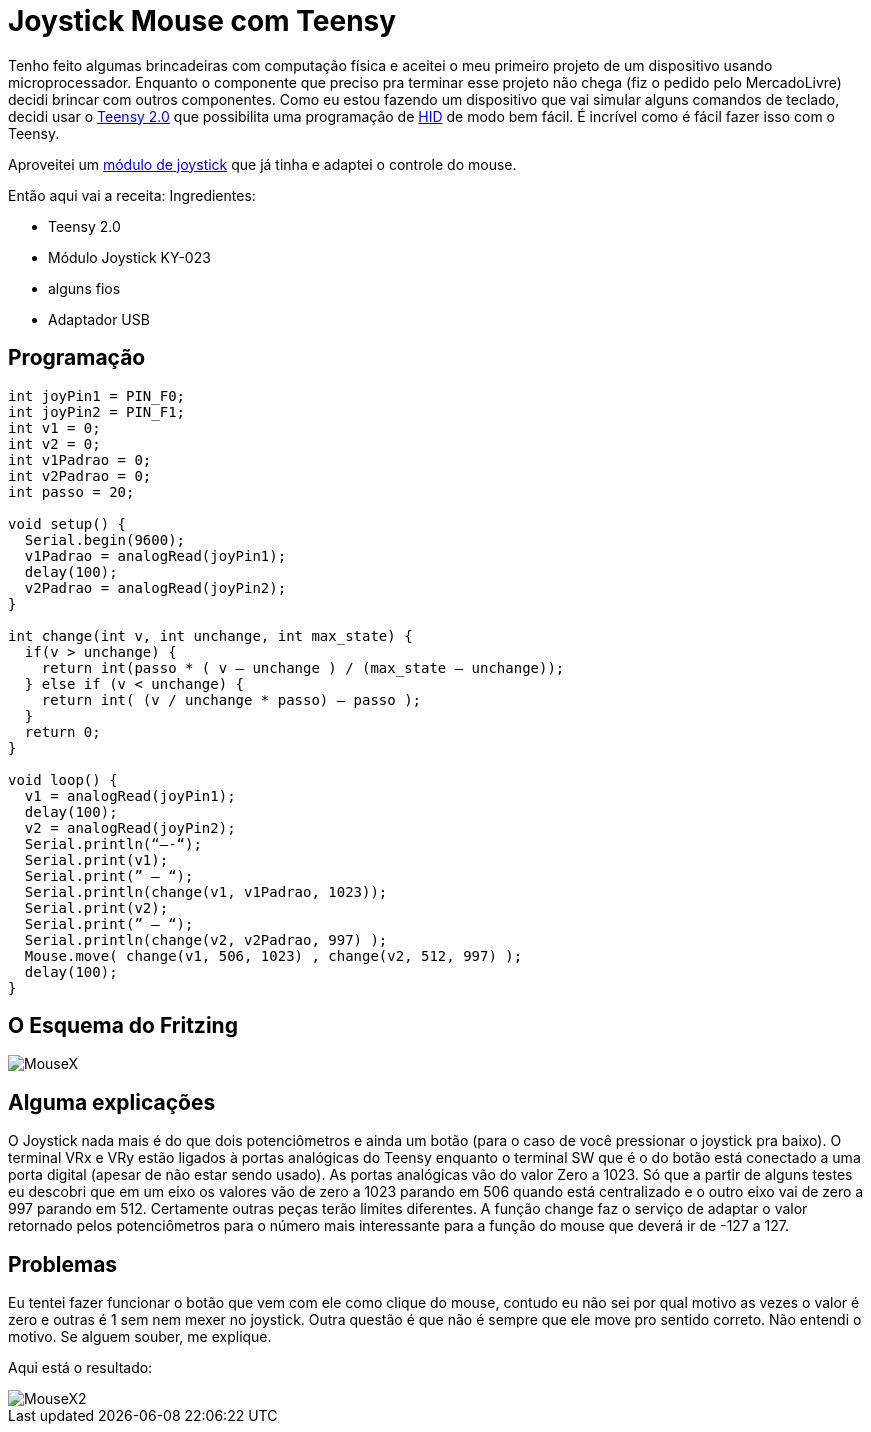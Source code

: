 = Joystick Mouse com Teensy
:published_at: 2012-11-17
:uri-teensy: http://www.pjrc.com/teensy/
:uri-hid: http://en.wikipedia.org/wiki/Human_interface_device
:uri-joystick: http://dx.com/p/repair-parts-replacement-analog-stick-module-for-ps2-controller-black-121340

Tenho feito algumas brincadeiras com computação física e aceitei o meu primeiro projeto de um dispositivo usando microprocessador. Enquanto o componente que preciso pra terminar esse projeto não chega (fiz o pedido pelo MercadoLivre) decidi brincar com outros componentes. Como eu estou fazendo um dispositivo que vai simular alguns comandos de teclado, decidi usar o {uri-teensy}[Teensy 2.0] que possibilita uma programação de {uri-hid}[HID] de modo bem fácil. É incrível como é fácil fazer isso com o Teensy.

Aproveitei um {uri-joystick}[módulo de joystick] que já tinha e adaptei o controle do mouse.

Então aqui vai a receita:
Ingredientes:

- Teensy 2.0
- Módulo Joystick KY-023
- alguns fios
- Adaptador USB

== Programação

[source, C]
----
int joyPin1 = PIN_F0;
int joyPin2 = PIN_F1;
int v1 = 0;
int v2 = 0;
int v1Padrao = 0;
int v2Padrao = 0;
int passo = 20;

void setup() {
  Serial.begin(9600);
  v1Padrao = analogRead(joyPin1);
  delay(100);
  v2Padrao = analogRead(joyPin2);
}

int change(int v, int unchange, int max_state) {
  if(v > unchange) {
    return int(passo * ( v – unchange ) / (max_state – unchange));
  } else if (v < unchange) {
    return int( (v / unchange * passo) – passo );
  }
  return 0;
}

void loop() {
  v1 = analogRead(joyPin1);
  delay(100);
  v2 = analogRead(joyPin2);
  Serial.println(“—-“);
  Serial.print(v1);
  Serial.print(” – “);
  Serial.println(change(v1, v1Padrao, 1023));
  Serial.print(v2);
  Serial.print(” – “);
  Serial.println(change(v2, v2Padrao, 997) );
  Mouse.move( change(v1, 506, 1023) , change(v2, 512, 997) );
  delay(100);
}
----

== O Esquema do Fritzing
image::https://arthurmolina.github.io/images/MouseX.png[]

== Alguma explicações

O Joystick nada mais é do que dois potenciômetros e ainda um botão (para o caso de você pressionar o joystick pra baixo). O terminal VRx e VRy estão ligados à portas analógicas do Teensy enquanto o terminal SW que é o do botão está conectado a uma porta digital (apesar de não estar sendo usado). As portas analógicas vão do valor Zero a 1023. Só que a partir de alguns testes eu descobri que em um eixo os valores vão de zero a 1023 parando em 506 quando está centralizado e o outro eixo vai de zero a 997 parando em 512. Certamente outras peças terão limites diferentes. A função change faz o serviço de adaptar o valor retornado pelos potenciômetros para o número mais interessante para a função do mouse que deverá ir de -127 a 127.

 

== Problemas

Eu tentei fazer funcionar o botão que vem com ele como clique do mouse, contudo eu não sei por qual motivo as vezes o valor é zero e outras é 1 sem nem mexer no joystick. Outra questão é que não é sempre que ele move pro sentido correto. Não entendi o motivo. Se alguem souber, me explique.

 

Aqui está o resultado:

image::https://arthurmolina.github.io/images/MouseX2.png[]